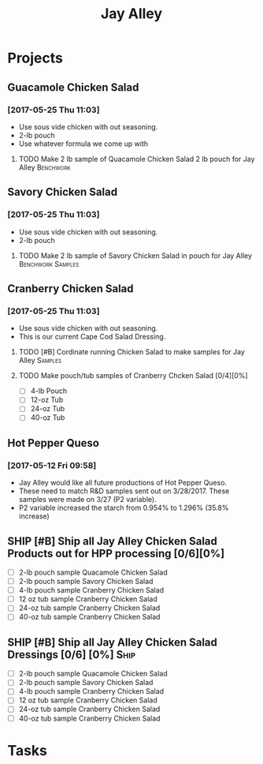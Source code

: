 #+TITLE: Jay Alley

* Projects
** Guacamole Chicken Salad
*** [2017-05-25 Thu 11:03]
 - Use sous vide chicken with out seasoning.
 - 2-lb pouch
 - Use whatever formula we come up with
**** TODO Make 2 lb sample of Quacamole Chicken Salad 2 lb pouch for Jay Alley :Benchwork:
     SCHEDULED: <2017-06-19 Mon> DEADLINE: <2017-06-12 Mon>
** Savory Chicken Salad
*** [2017-05-25 Thu 11:03]
 - Use sous vide chicken with out seasoning.
 - 2-lb pouch
**** TODO Make 2 lb sample of Savory Chicken Salad in pouch for Jay Alley :Benchwork:Samples:
     DEADLINE: <2017-06-12 Mon> SCHEDULED: <2017-06-05 Mon>
** Cranberry Chicken Salad 
*** [2017-05-25 Thu 11:03]
 - Use sous vide chicken with out seasoning.
 - This is our current Cape Cod Salad Dressing.
**** TODO [#B] Cordinate running Chicken Salad to make samples for Jay Alley :Samples:
**** TODO Make pouch/tub samples of  Cranberry Chcken Salad [0/4][0%]
     DEADLINE: <2017-06-12 Mon> SCHEDULED: <2017-05-30 Tue>
 - [ ] 4-lb Pouch
 - [ ] 12-oz Tub
 - [ ] 24-oz Tub
 - [ ] 40-oz Tub
** Hot Pepper Queso
*** [2017-05-12 Fri 09:58]
   - Jay Alley would like all future productions of Hot Pepper Queso.
   - These need to match R&D samples sent out on 3/28/2017. These samples were made on 3/27 (P2 variable).
   - P2 variable increased the starch from 0.954% to 1.296% (35.8% increase)

** SHIP [#B] Ship all Jay Alley Chicken Salad Products  out for HPP processing [0/6][0%]
   DEADLINE: <2017-06-13 Tue>
- [ ] 2-lb pouch sample Quacamole Chicken Salad
- [ ] 2-lb pouch sample Savory Chicken Salad
- [ ] 4-lb pouch sample Cranberry Chicken Salad
- [ ] 12 oz tub sample Cranberry Chicken Salad
- [ ] 24-oz tub sample Cranberry Chicken Salad
- [ ] 40-oz tub sample Cranberry Chicken Salad
** SHIP [#B] Ship all Jay Alley Chicken Salad Dressings  [0/6] [0%]    :Ship:
   DEADLINE: <2017-06-19 Mon>
- [ ] 2-lb pouch sample Quacamole Chicken Salad
- [ ] 2-lb pouch sample Savory Chicken Salad
- [ ] 4-lb pouch sample Cranberry Chicken Salad
- [ ] 12 oz tub sample Cranberry Chicken Salad
- [ ] 24-oz tub sample Cranberry Chicken Salad
- [ ] 40-oz tub sample Cranberry Chicken Salad


* Tasks
